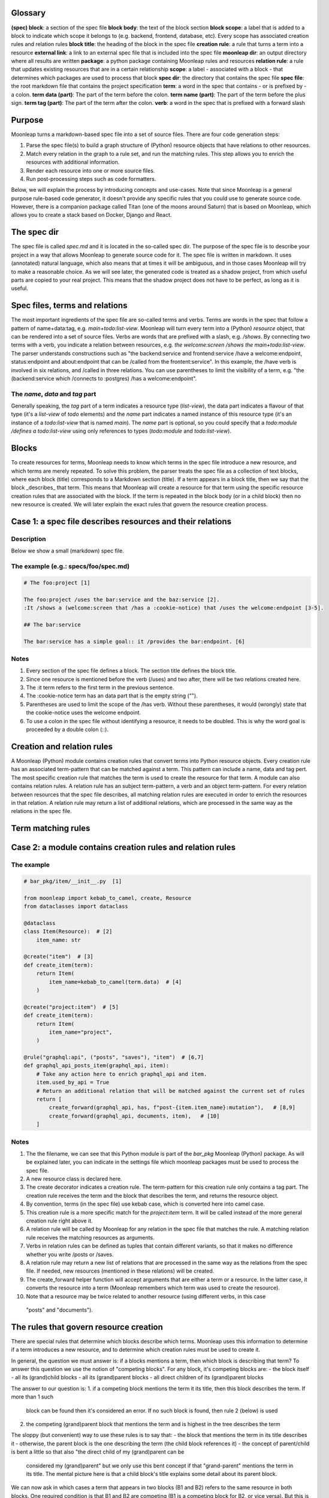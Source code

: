 Glossary
========

**(spec) block**: a section of the spec file
**block body**: the text of the block section
**block scope**: a label that is added to a block to indicate which scope it belongs to (e.g. backend, frontend, database, etc). Every scope has associated creation rules and relation rules
**block title**: the heading of the block in the spec file
**creation rule**: a rule that turns a term into a resource
**external link**: a link to an external spec file that is included into the spec file
**moonleap dir**: an output directory where all results are written
**package**: a python package containing Moonleap rules and resources
**relation rule**: a rule that updates existing resources that are in a certain relationship
**scope**: a label - associated with a block - that determines which packages are used to process that block
**spec dir**: the directory that contains the spec file
**spec file**: the root markdown file that contains the project specification
**term**: a word in the spec that contains - or is prefixed by - a colon.
**term data (part)**: The part of the term before the colon.
**term name (part)**: The part of the term before the plus sign.
**term tag (part)**: The part of the term after the colon.
**verb**: a word in the spec that is prefixed with a forward slash

Purpose
=======

Moonleap turns a markdown-based spec file into a set of source files. There are four code generation steps:

1. Parse the spec file(s) to build a graph structure of (Python) resource objects that have
   relations to other resources.
2. Match every relation in the graph to a rule set, and run the matching rules. This step
   allows you to enrich the resources with additional information.
3. Render each resource into one or more source files.
4. Run post-processing steps such as code formatters.

Below, we will explain the process by introducing concepts and use-cases. Note that since Moonleap is a general
purpose rule-based code generator, it doesn't provide any specific rules that you could use to generate source code.
However, there is a companion package called Titan (one of the moons around Saturn) that is based on Moonleap,
which allows you to create a stack based on Docker, Django and React.


The spec dir
============

The spec file is called `spec.md` and it is located in the so-called spec dir. The purpose of the
spec file is to describe your project in a way that allows Moonleap
to generate source code for it. The spec file is written in markdown. It uses (annotated) natural
language, which also means that at times it will be ambiguous, and in those cases Moonleap will try to
make a reasonable choice. As we will see later, the generated code is treated as a shadow project,
from which useful parts are copied to your real project. This means that the shadow project
does not have to be perfect, as long as it is useful.


Spec files, terms and relations
===============================

The most important ingredients of the spec file are so-called terms and verbs. Terms are words
in the spec that follow a pattern of name+data:tag, e.g. `main+todo:list-view`. Moonleap will turn
every term into a (Python) `resource` object, that can be rendered into a set of source files.
Verbs are words that are prefixed with a slash, e.g. `/shows`. By connecting two terms with a verb,
you indicate a relation between resources, e.g. `the welcome:screen /shows the main+todo:list-view`.
The parser understands constructions such as "the backend:service and frontend:service /have a welcome:endpoint,
status:endpoint and about:endpoint that can be /called from the frontent:service". In this example, the /have
verb is involved in six relations, and /called in three relations. You can use parentheses
to limit the visibility of a term, e.g. "the (backend:service which /connects to :postgres) /has a welcome:endpoint".

The `name`, `data` and `tag` part
---------------------------------

Generally speaking, the `tag` part of a term indicates a resource type (`list-view`),
the data part indicates a flavour of that type (it's a `list-view` of `todo` elements) and the
`name` part indicates a named instance of this resource type (it's an instance of a `todo:list-view`
that is named `main`). The `name` part is optional, so you could specify that a
`todo:module /defines a todo:list-view` using only references to types (`todo:module` and
`todo:list-view`).

Blocks
======

To create resources for terms, Moonleap needs to know which terms in the spec file introduce a new
resource, and which terms are merely repeated. To solve this problem, the parser treats the spec file as a
collection of text blocks, where each block (title) corresponds to a Markdown section (title).
If a term appears in a block title, then we say that the block _describes_ that term. This means
that Moonleap will create a resource for that term using the specific resource creation rules
that are associated with the block. If the term is repeated in the block body (or in a child block) then
no new resource is created. We will later explain the exact rules that govern the resource creation process.

Case 1: a spec file describes resources and their relations
===========================================================

Description
-----------

Below we show a small (markdown) spec file.

The example (e.g.: specs/foo/spec.md)
-------------------------------------

.. code-block:: markdown

    # The foo:project [1]

    The foo:project /uses the bar:service and the baz:service [2].
    :It /shows a (welcome:screen that /has a :cookie-notice) that /uses the welcome:endpoint [3-5].

    ## The bar:service

    The bar:service has a simple goal:: it /provides the bar:endpoint. [6]

Notes
-----

1. Every section of the spec file defines a block. The section title defines the block title.
2. Since one resource is mentioned before the verb (/uses) and two after, there will be two relations created here.
3. The :it term refers to the first term in the previous sentence.
4. The :cookie-notice term has an data part that is the empty string ("").
5. Parentheses are used to limit the scope of the /has verb. Without these parentheses, it would (wrongly) state
   that the cookie-notice uses the welcome endpoint.
6. To use a colon in the spec file without identifying a resource, it needs to be doubled. This is why the word
   goal is proceeded by a double colon (::).


Creation and relation rules
===========================

A Moonleap (Python) module contains creation rules that convert terms into Python resource objects.
Every creation rule has an associated term-pattern that can be matched against a term. This pattern can include a name,
data and tag pert. The most specific creation rule that matches the term is used to create the resource for that term.
A module can also contains relation rules. A relation rule has an subject term-pattern, a verb and an object term-pattern.
For every relation between resources that the spec file describes, all matching relation rules are executed
in order to enrich the resources in that relation. A relation rule may return a list of additional
relations, which are processed in the same way as the relations in the spec file.


Term matching rules
===================


Case 2: a module contains creation rules and relation rules
===========================================================

The example
-----------

.. code-block:: python

    # bar_pkg/item/__init__.py  [1]

    from moonleap import kebab_to_camel, create, Resource
    from dataclasses import dataclass

    @dataclass
    class Item(Resource):  # [2]
        item_name: str

    @create("item")  # [3]
    def create_item(term):
        return Item(
            item_name=kebab_to_camel(term.data)  # [4]
        )

    @create("project:item")  # [5]
    def create_item(term):
        return Item(
            item_name="project",
        )

    @rule("graphql:api", ("posts", "saves"), "item")  # [6,7]
    def graphql_api_posts_item(graphql_api, item):
        # Take any action here to enrich graphql_api and item.
        item.used_by_api = True
        # Return an additional relation that will be matched against the current set of rules
        return [
            create_forward(graphql_api, has, f"post-{item.item_name}:mutation"),   # [8,9]
            create_forward(graphql_api, documents, item),   # [10]
        ]

Notes
-----

1. The the filename, we can see that this Python module is part of the `bar_pkg` Moonleap (Python) package. As will be explained
   later, you can indicate in the settings file which moonleap packages must be used to process the spec file.
2. A new resource class is declared here.
3. The create decorator indicates a creation rule. The term-pattern for this creation rule only contains a tag part.
   The creation rule receives the term and the block that describes the term, and returns the resource object.
4. By convention, terms (in the spec file) use kebab case, which is converted here into camel case.
5. This creation rule is a more specific match for the `project:item` term. It will be called instead of the more
   general creation rule right above it.
6. A relation rule will be called by Moonleap for any relation in the spec file that matches the rule. A matching relation rule
   receives the matching resources as arguments.
7. Verbs in relation rules can be defined as tuples that contain different variants, so that it makes no difference
   whether you write /posts or /saves.
8. A relation rule may return a new list of relations that are processed in the same way as the relations
   from the spec file. If needed, new resources (mentioned in these relations) will be created.
9. The create_forward helper function will accept arguments that are either a term or a resource. In the
   latter case, it converts the resource into a term (Moonleap remembers which term was used to create the resource).
10. Note that a resource may be twice related to another resource (using different verbs, in this case
   "posts" and "documents").


The rules that govern resource creation
=======================================

There are special rules that determine which blocks describe which terms. Moonleap uses this information to
determine if a term introduces a new resource, and to determine which creation rules must be used to
create it.

In general, the question we must answer is: if a blocks mentions a term, then which block is describing that term?
To answer this question we use the notion of "competing blocks". For any block, it's competing blocks are:
- the block itself
- all its (grand)child blocks
- all its (grand)parent blocks
- all direct children of its (grand)parent blocks

The answer to our question is:
1. if a competing block mentions the term it its title, then this block describes the term. If more than 1 such
   block can be found then it's considered an error. If no such block is found, then rule 2 (below) is used
2. the competing (grand)parent block that mentions the term and is highest in the tree describes the term

The sloppy (but convenient) way to use these rules is to say that:
- the block that mentions the term in its title describes it
- otherwise, the parent block is the one describing the term (the child block references it)
- the concept of parent/child is bent a little so that also "the direct child of my (grand)parent can be
  considered my (grand)parent" but we only use this bent concept if that "grand-parent" mentions the term in
  its title. The mental picture here is that a child block's title explains some detail about its parent block.

We can now ask in which cases a term that appears in two blocks (B1 and B2) refers to the same resource in
both blocks. One required condition is that B1 and B2 are competing (B1 is a competing block for B2,
or vice versa). But this is not a sufficient condition. Consider the case where B1 is a competing block for B2,
but B1 and B2 are not related by parent/child relations. In this case (without loss of generality) assume that
the parent of B1 is a (grand)parent of B2. In this case, if B1 mentions the term in its title, then the term refers
to the same resource in both blocks, but otherwise, it doesn't.

There is one additional rule to explain, which has to do with wildcards: if a block title contains a term such as
x:service or profile:x, then it describes any terms - appearing in the block body - that match this wildcard
(e.g. account:service, or profile:screen). If a parent block mentions foo:x in their title, and a child block
mentions x:bar, then the term foo:bar is considered to be described by the parent block (this case is not an error).


Case 3: a spec file that illustrates resource creation
======================================================

The example (e.g.: specs/foo/spec.md)
-------------------------------------

.. code-block:: markdown

    # The foo:project [1]
    The foo:project uses the bar:service and the baz:service. It /shows the welcome:screen.

    ## The bar:service [2]
    The bar:service /has a welcome:endpoint that is /used in the welcome:screen.

    ### Details
    The welcome:screen also /shows a baz:banner. [3]

    ## The baz:x [4]
    The baz:service /has a welcome:endpoint. :It /shows the baz:banner.

Notes
-----

1. In this example, there are four blocks. The first block describes foo:project and welcome:screen, but
   (based on rule 1) not bar:service and not (based on rule 3) baz:service.
2. This block describes bar:service and welcome:endpoint. It references welcome:screen.
3. This block references baz:banner (because the last block is a competing block that mentions baz:banner in
   its title via the baz:x wildcard)
4. This block describes (via the rule about wildcards) baz:service and welcome:endpoint. The welcome:endpoint terms
   in the "bar:service" block and "baz:x" block are unrelated. That would change if the  were
   a child of the "bar:service" block, or if the "baz:x" block would mention "welcome:screen" in its title.


How scopes are used to create resources
=======================================

Every block in a spec file can specify one or more scopes. Scopes are string values that identify the creation
and relation rules that should be used to: a) create the resources that are described in that block and b)
process the relations (between resources) that are declared in the block. The Moonleap settings file contains a mapping
from scopes to Python packages.
If a block title contains a link then the body of that block is replaced with the
contents of that link. In addition, the name of the linked file is added as a scope to the block.


Case 4: a spec file that illustrates scopes and links
=====================================================

The example (file: specs/foo/spec.md)
-------------------------------------

.. code-block:: markdown

    # The foo:project {foo, foobar}  [1]

    The foo:project uses the bar:service and the baz:service.

    ## The [bar:service](./bar-service.md)  [2,3]

    This body will be replaced (it could have been left empty, as in the next block below)

    ## The [baz:x](./baz-service.md)  [4]

.. code-block:: yaml

    # specs/foo/settings.yml

    packages_by_scope:  # [5]
        default:
            - default_pkg
            - titan.project_pkg
        bar-service:
            - bar_pkg
        baz-service: []
        foo: []
        foobar: []

.. code-block:: python

    # bar_pkg/__init__.pyu

    from . import graphqlapi, mutation, query

    modules = [  # [6]
        graphqlapi,
        item,
        itemlist,
    ]


Notes
-----

1. Every block automatically has the `default` scope.
   This block therefore has the `foo`, `foobar` and `default` scope. It will be processed using the
   rules in the `default_pkg` and `titan.project_pkg`.
2. This block has the `default` and `bar-service` scope. It will be processed using the
   rules in the `default_pkg`, `titan.project_pkg` and `bar_pkg`.
3. For debugging purposes, the fully expanded spec file is written to the moonleap directory.
4. This block has the `default` and `baz-service` scope. It will be processed using the
   rules in the `default_pkg` and `titan.project_pkg`.
5. This key in the settings file describes which Moonleap packages are used per scope.
6. Every moonleap package has an init file that lists the module that should be loaded for that package.


Extension classes
=================

If a resource object has a render function, then Moonleap will call it so that code is generated for
that resource.  Moonleap gives a lot of options to users to influence how code is generated. Therefore,
resource objects typically do not have a hard coded render function. Instead, the render function
(of your choice) is added dynamically to the resource class using the `@extend` decorator.
The default implementation of `render` will iterate over all jinja2 templates in the resource's
template directories, and render each template using `res` as the variable that contains
the resource. The jinja2 templates are found by looking for the "j2" extension. If the template
is called `foo.bar.j2` then its content will be written to `foo.bar`. To choose a different
output name, add a `foo.bar.fn` template: Moonleap will render this "fn" template and use the
output as the filename that should be used instead of `foo.bar` (the default output filename). It's also possible
to put a jinja2 tag directly in the template name, e.g. `{{ res.name }}.txt.j2`.
Note that directories that appear in the template directory are also created in the output directory.
They too can have names with jinja2 tags, and associated ".fn" files.

Accessing relations
-------------------

To render a resource, it's usually important to know its relations to other resources.
Moonleap offers four standard properties - that you can use in class extensions - to give
access to relations: `child`, `children`, `parent` and `tree`. The `tree` property allows
you to recursively collect resources that are "relatives of relatives".


Case 5: a Moonleap module that uses an extension class
======================================================

The example
-----------

.. code-block:: python

    # bar_pkg/item/__init__.py

    from moonleap import kebab_to_camel, create, Resource, MemFun
    from dataclasses import dataclass

    @dataclass
    class Item(Resource):
        item_name: str

    def get_context(item_resource):
        return dict(res=item_resource)

    @create("item")
    def create_item(term):
        item = Item(
            item_name=kebab_to_camel(term.data)
        )
        item.add_template_dir(Path(__file__).parent / "templates", get_context)  # [1]

    @extend(Item)
    class ExtendItem(StoreTemplateDirs):  # [2]
        # The render function is supplied by the StoreTemplateDirs base class
        pass

    # Alternatively, you can use the special meta() function, which allows you
    # to do additional imports which would otherwise create a circular import dependency.

    if False:  # we are not actually using the meta function here
        def custom_render(self, write_file, render_template, output_path):  # [3]
            template_path = Path(__file__).parent / "templates"
            render_templates(template_path)(self, write_file, render_template, output_path)

        def meta():
            from foo_pkg.bar import Bar

            @extend(Item)
            class ExtendItem:
                render = MemFun(custom_render)  # [4]
                create_bar = MemFun(lambda self: Bar())

            return [ExtendItem]

Notes
-----

1. This is the typical way to render a directory with jinja2 templates with a jinja2 context that
   contains the resource. Note that the `res` key is added automatically to the context, so
   you could leave out `res=item_resource` in `get_context` (or you could leave out the `get_context`
   argument entirely).
2. The `StoreTemplateDirs` class is a mixin that adds the `add_template_dir` method to the resource class.
   It also adds a `render` function that renders all templates added with `add_template_dir`.
3. This is an example of a custom render function (in this case, `StoreTemplateDirs]` is not used).
4. `MemFun` is a helper function adds a special tag to a stand-alone function. This tag lets Moonleap
   know that this stand-alone function must be added as a member function to the extended class.


Case 6: an extension class that offers access to relations
==========================================================

The example
-----------

.. code-block:: python

    # bar_pkg/module/__init__.py

    import moonleap.resource.props as P
    from moonleap import kebab_to_camel, create, Resource, Prop
    from dataclasses import dataclass
    from bar_pkg.component import Component
    from . import props

    @dataclass
    class Module(Resource):
        name: str

    @create("module")
    def create_module(term):
        return Module(
            name=kebab_to_camel(term.data)
        )

    @rule(["module", has, "component"])
    def module_has_component(module, component):
        module.configs.add_source(component.configs)  # [1]

    @extend(Module)
    class ExtendModule:
        service = P.parent(Service, has)  # [2]
        store = P.child(has, "store")  # [3]
        components = P.children(has, "component")  # [4]
        module_configs = P.tree("module_configs")  # [5]
        merged_config = Prop(lambda self: self.configs.merged)  # [6]

    @extend(Component)
    class ExtendComponent:
        module_configs = P.tree("module_configs")

Notes
-----

1. Because `module.configs` and `component.configs` are `tree` properties, we can connect them
   such that `component.configs` is included in the output of `module.configs.merged`.
2. This property finds the Service object that is in a "/has :module" relation with the module.
3. This property finds the Store object that the module is in a "/has :store" relation with.
4. This property finds the Component objects that the module is in a "/has :component" relation with.
5. This property finds the resources that the module is in a "/has :module-config" relation with. It
   potentially includes "relatives of relatives" using the `add_source` function described above.
6. A `tree` property has a member called `merged` that returns the flat list of all related resources
   (including "relatives of relatives").


Case 7: Modules can register jinja2 filters. Rendered output files can be post-processed.
=========================================================================================

Description
-----------

A module may declare a `transforms` variable that contains a list of transforms that are applied
to the template before it is passed to jinja2, and a list of `post_transforms` that are applied
to the output produced by jinja2. Furthermore, a module may have a `filters` variable that contains
a list of jinja2 filters. Finally, the moonleap settings file may contain a list of post-processing
steps.

The example
-----------

.. code-block:: python

    # bar_pkg/module/__init__.py

    filters = {"expand_vars": lambda x: os.path.expandvars(x)}

    # check the file default_pkg/clean_up_py_imports/transform.py for details
    transforms = [process_clean_up_py_imports]
    post_transforms = [post_process_clean_up_py_imports]

.. code-block:: yaml

    # specs/foo/settings.yml

    bin:
        prettier:
            exe: ~/.yarn/bin/prettier
            config: ~/.prettierrc
    post_process:
        '.ts(x)?': [prettier]
